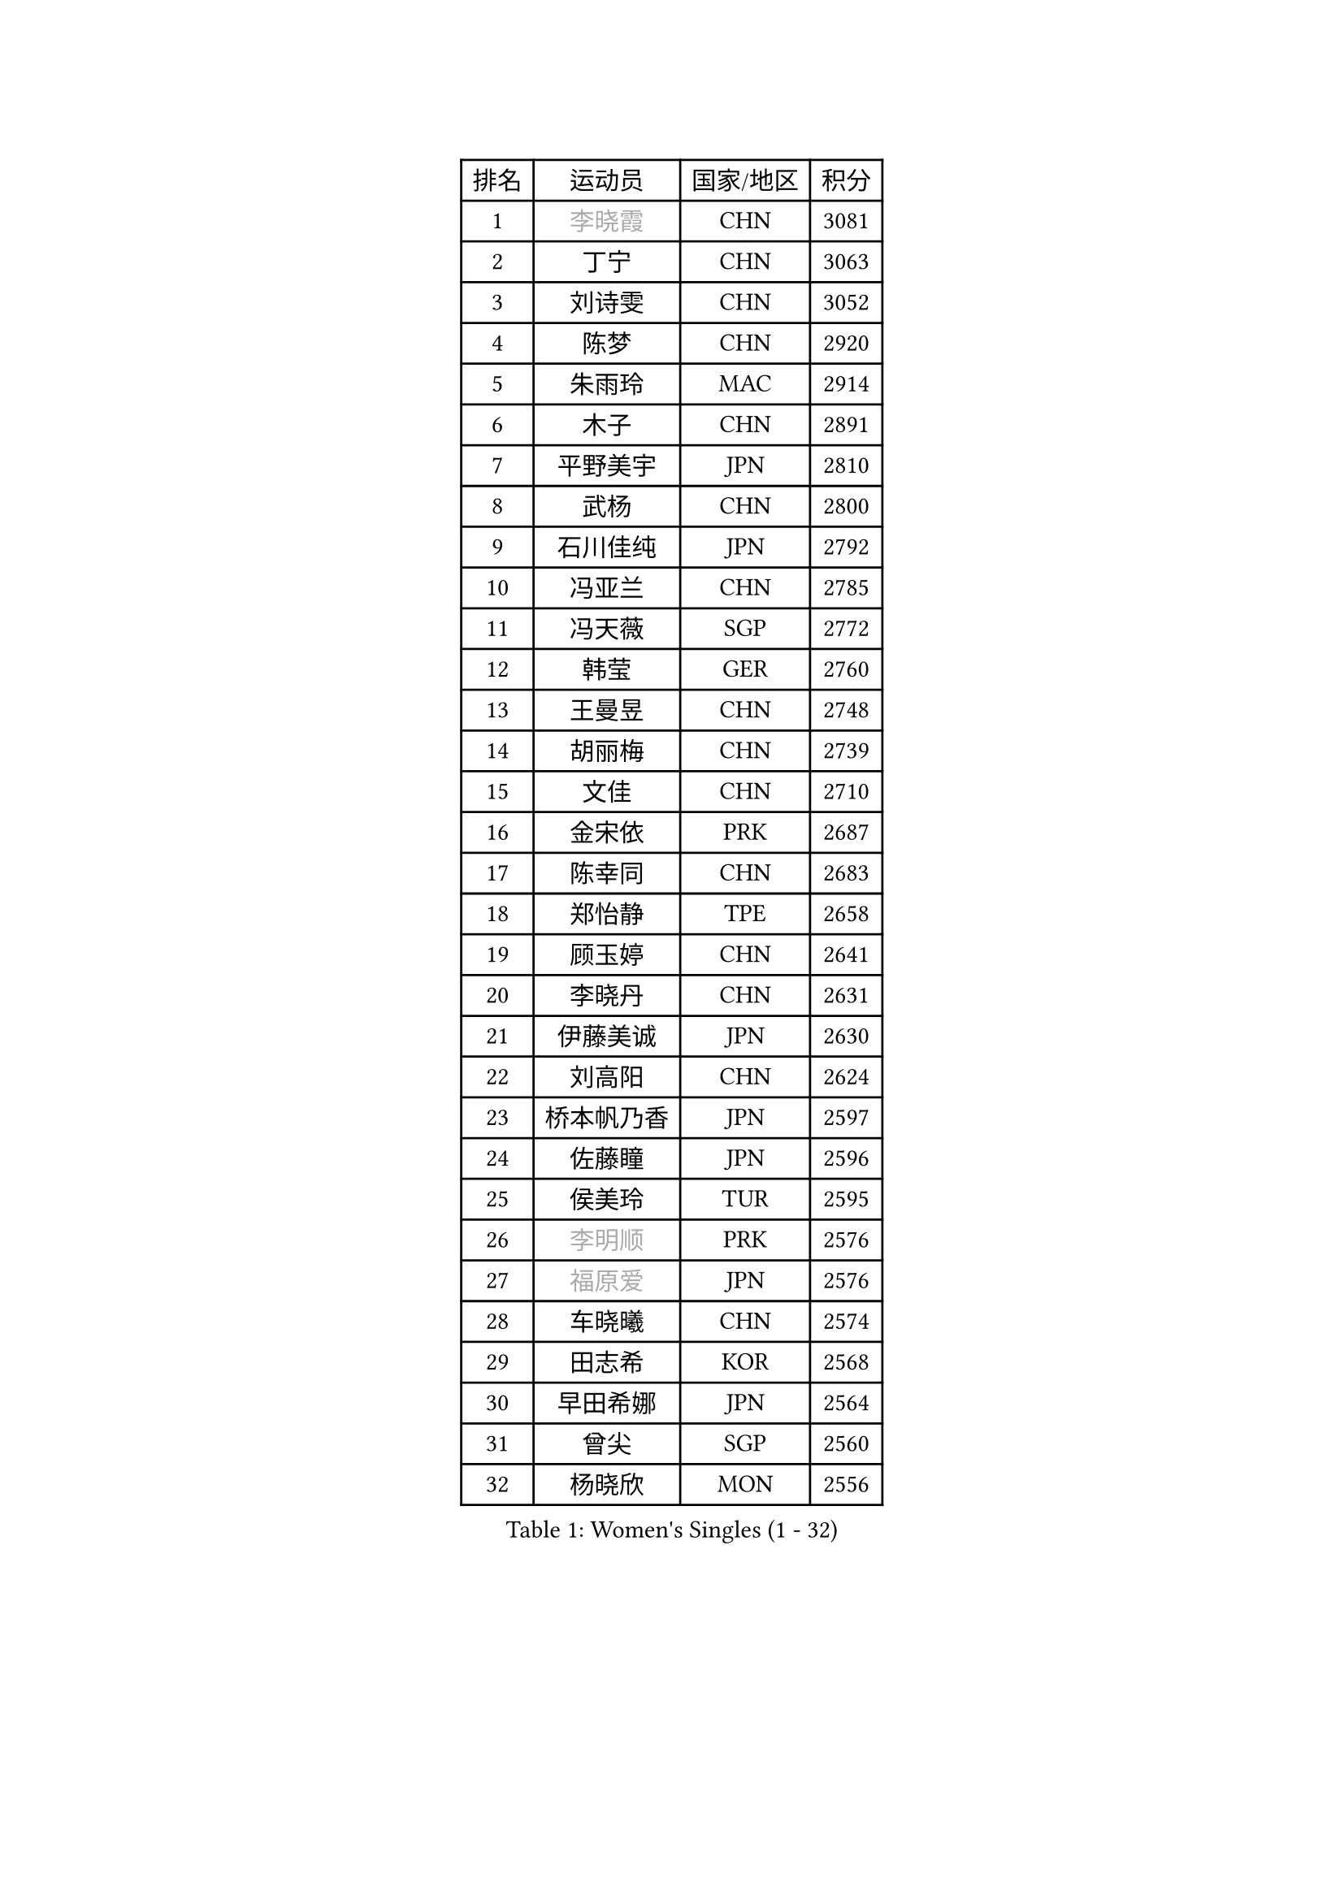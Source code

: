 
#set text(font: ("Courier New", "NSimSun"))
#figure(
  caption: "Women's Singles (1 - 32)",
    table(
      columns: 4,
      [排名], [运动员], [国家/地区], [积分],
      [1], [#text(gray, "李晓霞")], [CHN], [3081],
      [2], [丁宁], [CHN], [3063],
      [3], [刘诗雯], [CHN], [3052],
      [4], [陈梦], [CHN], [2920],
      [5], [朱雨玲], [MAC], [2914],
      [6], [木子], [CHN], [2891],
      [7], [平野美宇], [JPN], [2810],
      [8], [武杨], [CHN], [2800],
      [9], [石川佳纯], [JPN], [2792],
      [10], [冯亚兰], [CHN], [2785],
      [11], [冯天薇], [SGP], [2772],
      [12], [韩莹], [GER], [2760],
      [13], [王曼昱], [CHN], [2748],
      [14], [胡丽梅], [CHN], [2739],
      [15], [文佳], [CHN], [2710],
      [16], [金宋依], [PRK], [2687],
      [17], [陈幸同], [CHN], [2683],
      [18], [郑怡静], [TPE], [2658],
      [19], [顾玉婷], [CHN], [2641],
      [20], [李晓丹], [CHN], [2631],
      [21], [伊藤美诚], [JPN], [2630],
      [22], [刘高阳], [CHN], [2624],
      [23], [桥本帆乃香], [JPN], [2597],
      [24], [佐藤瞳], [JPN], [2596],
      [25], [侯美玲], [TUR], [2595],
      [26], [#text(gray, "李明顺")], [PRK], [2576],
      [27], [#text(gray, "福原爱")], [JPN], [2576],
      [28], [车晓曦], [CHN], [2574],
      [29], [田志希], [KOR], [2568],
      [30], [早田希娜], [JPN], [2564],
      [31], [曾尖], [SGP], [2560],
      [32], [杨晓欣], [MON], [2556],
    )
  )#pagebreak()

#set text(font: ("Courier New", "NSimSun"))
#figure(
  caption: "Women's Singles (33 - 64)",
    table(
      columns: 4,
      [排名], [运动员], [国家/地区], [积分],
      [33], [于梦雨], [SGP], [2551],
      [34], [倪夏莲], [LUX], [2542],
      [35], [李倩], [CHN], [2538],
      [36], [安藤南], [JPN], [2533],
      [37], [石洵瑶], [CHN], [2533],
      [38], [#text(gray, "石垣优香")], [JPN], [2531],
      [39], [崔孝珠], [KOR], [2524],
      [40], [何卓佳], [CHN], [2524],
      [41], [森樱], [JPN], [2519],
      [42], [浜本由惟], [JPN], [2518],
      [43], [金景娥], [KOR], [2510],
      [44], [佩特丽莎 索尔佳], [GER], [2508],
      [45], [刘佳], [AUT], [2504],
      [46], [乔治娜 波塔], [HUN], [2500],
      [47], [PARTYKA Natalia], [POL], [2500],
      [48], [姜华珺], [HKG], [2497],
      [49], [单晓娜], [GER], [2496],
      [50], [#text(gray, "LI Xue")], [FRA], [2496],
      [51], [陈可], [CHN], [2496],
      [52], [加藤美优], [JPN], [2493],
      [53], [EKHOLM Matilda], [SWE], [2493],
      [54], [GU Ruochen], [CHN], [2492],
      [55], [伊丽莎白 萨玛拉], [ROU], [2489],
      [56], [李佳燚], [CHN], [2488],
      [57], [杜凯琹], [HKG], [2487],
      [58], [布里特 伊尔兰德], [NED], [2482],
      [59], [帖雅娜], [HKG], [2478],
      [60], [李洁], [NED], [2475],
      [61], [傅玉], [POR], [2473],
      [62], [张蔷], [CHN], [2469],
      [63], [LANG Kristin], [GER], [2469],
      [64], [梁夏银], [KOR], [2469],
    )
  )#pagebreak()

#set text(font: ("Courier New", "NSimSun"))
#figure(
  caption: "Women's Singles (65 - 96)",
    table(
      columns: 4,
      [排名], [运动员], [国家/地区], [积分],
      [65], [萨比亚 温特], [GER], [2468],
      [66], [李芬], [SWE], [2466],
      [67], [索菲亚 波尔卡诺娃], [AUT], [2463],
      [68], [刘斐], [CHN], [2460],
      [69], [苏萨西尼 萨维塔布特], [THA], [2459],
      [70], [森田美咲], [JPN], [2455],
      [71], [李倩], [POL], [2454],
      [72], [王艺迪], [CHN], [2451],
      [73], [#text(gray, "沈燕飞")], [ESP], [2451],
      [74], [NG Wing Nam], [HKG], [2451],
      [75], [LIU Xi], [CHN], [2449],
      [76], [陈思羽], [TPE], [2445],
      [77], [SHIOMI Maki], [JPN], [2438],
      [78], [SHENG Dandan], [CHN], [2436],
      [79], [徐孝元], [KOR], [2436],
      [80], [孙颖莎], [CHN], [2436],
      [81], [李时温], [KOR], [2430],
      [82], [SOO Wai Yam Minnie], [HKG], [2429],
      [83], [李佼], [NED], [2425],
      [84], [CHENG Hsien-Tzu], [TPE], [2423],
      [85], [伯纳黛特 斯佐科斯], [ROU], [2421],
      [86], [ZHOU Yihan], [SGP], [2418],
      [87], [MATSUZAWA Marina], [JPN], [2415],
      [88], [张墨], [CAN], [2414],
      [89], [#text(gray, "LI Chunli")], [NZL], [2411],
      [90], [维多利亚 帕芙洛维奇], [BLR], [2408],
      [91], [SONG Maeum], [KOR], [2407],
      [92], [RI Mi Gyong], [PRK], [2405],
      [93], [李皓晴], [HKG], [2404],
      [94], [钱天一], [CHN], [2404],
      [95], [JIA Jun], [CHN], [2400],
      [96], [MONTEIRO DODEAN Daniela], [ROU], [2395],
    )
  )#pagebreak()

#set text(font: ("Courier New", "NSimSun"))
#figure(
  caption: "Women's Singles (97 - 128)",
    table(
      columns: 4,
      [排名], [运动员], [国家/地区], [积分],
      [97], [芝田沙季], [JPN], [2394],
      [98], [KIM Youjin], [KOR], [2393],
      [99], [KATO Kyoka], [JPN], [2386],
      [100], [妮娜 米特兰姆], [GER], [2385],
      [101], [BILENKO Tetyana], [UKR], [2384],
      [102], [MAEDA Miyu], [JPN], [2382],
      [103], [#text(gray, "KIM Hye Song")], [PRK], [2374],
      [104], [长崎美柚], [JPN], [2373],
      [105], [HAPONOVA Hanna], [UKR], [2371],
      [106], [#text(gray, "LOVAS Petra")], [HUN], [2371],
      [107], [LIU Xin], [CHN], [2371],
      [108], [KHETKHUAN Tamolwan], [THA], [2368],
      [109], [BALAZOVA Barbora], [SVK], [2367],
      [110], [#text(gray, "吴佳多")], [GER], [2365],
      [111], [PARK Joohyun], [KOR], [2363],
      [112], [CHOI Moonyoung], [KOR], [2359],
      [113], [DIACONU Adina], [ROU], [2358],
      [114], [LIN Chia-Hui], [TPE], [2358],
      [115], [MORIZONO Mizuki], [JPN], [2357],
      [116], [TAN Wenling], [ITA], [2354],
      [117], [NOSKOVA Yana], [RUS], [2343],
      [118], [KUMAHARA Luca], [BRA], [2343],
      [119], [PESOTSKA Margaryta], [UKR], [2343],
      [120], [#text(gray, "ZHENG Jiaqi")], [USA], [2342],
      [121], [LIU Hsing-Yin], [TPE], [2341],
      [122], [HUANG Yi-Hua], [TPE], [2341],
      [123], [TIAN Yuan], [CRO], [2335],
      [124], [YOON Hyobin], [KOR], [2330],
      [125], [KIM Mingyung], [KOR], [2329],
      [126], [KULIKOVA Olga], [RUS], [2326],
      [127], [KREKINA Svetlana], [RUS], [2324],
      [128], [SABITOVA Valentina], [RUS], [2323],
    )
  )